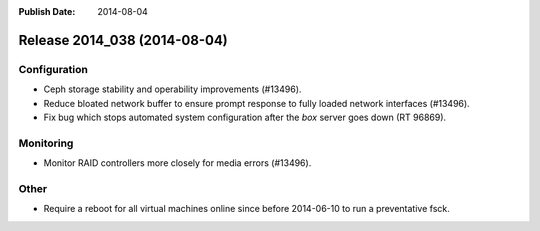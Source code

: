 :Publish Date: 2014-08-04

Release 2014_038 (2014-08-04)
-----------------------------

Configuration
^^^^^^^^^^^^^

* Ceph storage stability and operability improvements (#13496).
* Reduce bloated network buffer to ensure prompt response to fully loaded
  network interfaces (#13496).
* Fix bug which stops automated system configuration after the *box* server
  goes down (RT 96869).

Monitoring
^^^^^^^^^^

* Monitor RAID controllers more closely for media errors (#13496).

Other
^^^^^

* Require a reboot for all virtual machines online since before 2014-06-10 to
  run a preventative fsck.

.. vim: set spell spelllang=en:
